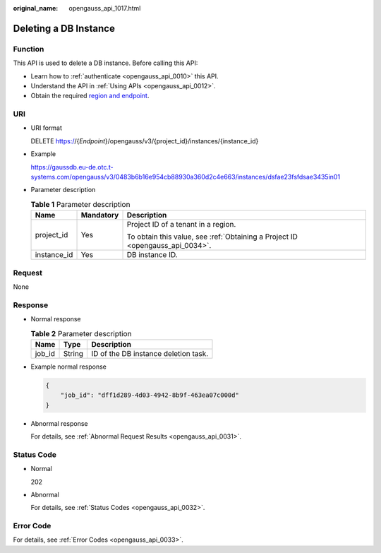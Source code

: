 :original_name: opengauss_api_1017.html

.. _opengauss_api_1017:

Deleting a DB Instance
======================

Function
--------

This API is used to delete a DB instance. Before calling this API:

-  Learn how to :ref:`authenticate <opengauss_api_0010>` this API.
-  Understand the API in :ref:`Using APIs <opengauss_api_0012>`.
-  Obtain the required `region and endpoint <https://docs.otc.t-systems.com/regions-and-endpoints/index.html>`__.

URI
---

-  URI format

   DELETE https://{*Endpoint*}/opengauss/v3/{project_id}/instances/{instance_id}

-  Example

   https://gaussdb.eu-de.otc.t-systems.com/opengauss/v3/0483b6b16e954cb88930a360d2c4e663/instances/dsfae23fsfdsae3435in01

-  Parameter description

   .. table:: **Table 1** Parameter description

      +-----------------------+-----------------------+-------------------------------------------------------------------------------+
      | Name                  | Mandatory             | Description                                                                   |
      +=======================+=======================+===============================================================================+
      | project_id            | Yes                   | Project ID of a tenant in a region.                                           |
      |                       |                       |                                                                               |
      |                       |                       | To obtain this value, see :ref:`Obtaining a Project ID <opengauss_api_0034>`. |
      +-----------------------+-----------------------+-------------------------------------------------------------------------------+
      | instance_id           | Yes                   | DB instance ID.                                                               |
      +-----------------------+-----------------------+-------------------------------------------------------------------------------+

Request
-------

None

Response
--------

-  Normal response

   .. table:: **Table 2** Parameter description

      ====== ====== ====================================
      Name   Type   Description
      ====== ====== ====================================
      job_id String ID of the DB instance deletion task.
      ====== ====== ====================================

-  Example normal response

   .. code-block:: text

      {
          "job_id": "dff1d289-4d03-4942-8b9f-463ea07c000d"
      }

-  Abnormal response

   For details, see :ref:`Abnormal Request Results <opengauss_api_0031>`.

Status Code
-----------

-  Normal

   202

-  Abnormal

   For details, see :ref:`Status Codes <opengauss_api_0032>`.

Error Code
----------

For details, see :ref:`Error Codes <opengauss_api_0033>`.
